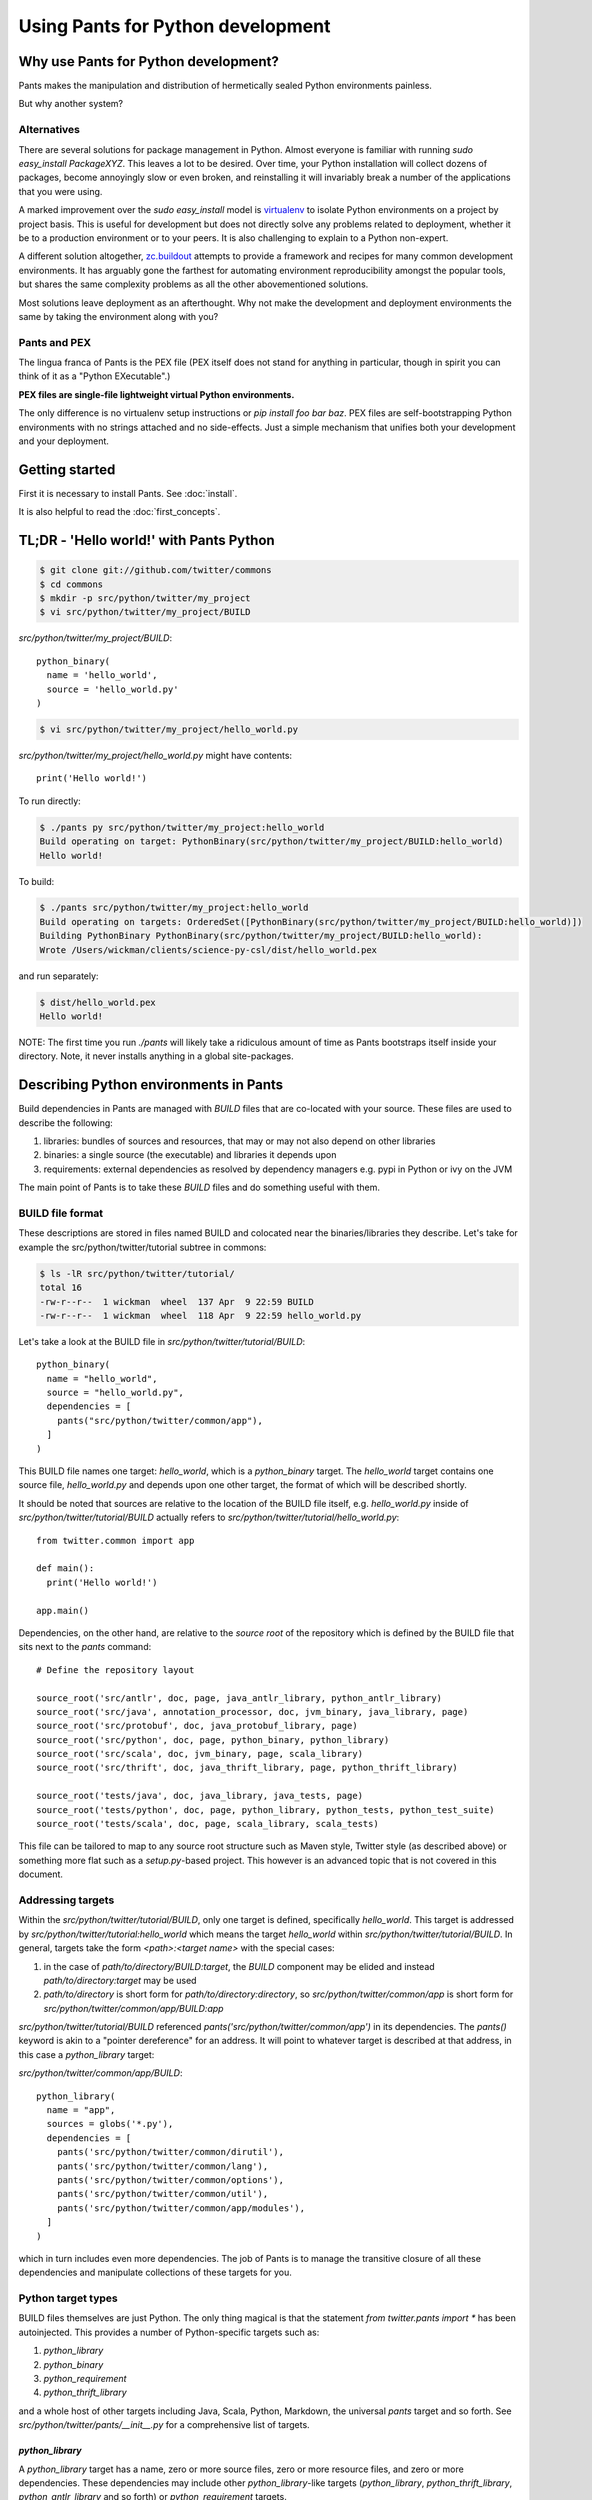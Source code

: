 Using Pants for Python development
==================================

Why use Pants for Python development?
-------------------------------------

Pants makes the manipulation and distribution of hermetically sealed Python environments
painless.

But why another system?

Alternatives
^^^^^^^^^^^^

There are several solutions for package management in Python.  Almost
everyone is familiar with running `sudo easy_install PackageXYZ`.  This
leaves a lot to be desired.  Over time, your Python installation will
collect dozens of packages, become annoyingly slow or even broken, and
reinstalling it will invariably break a number of the applications
that you were using.

A marked improvement over the `sudo easy_install` model is virtualenv_
to isolate Python environments on a project by project basis.  This is
useful for development but does not directly solve any problems
related to deployment, whether it be to a production environment or to
your peers.  It is also challenging to explain to a Python non-expert.

.. _virtualenv: http://www.virtualenv.org

A different solution altogether, `zc.buildout`_ attempts to provide a
framework and recipes for many common development environments.  It
has arguably gone the farthest for automating environment
reproducibility amongst the popular tools, but shares the same
complexity problems as all the other abovementioned solutions.

.. _zc.buildout: http://www.buildout.org/

Most solutions leave deployment as an afterthought.  Why not make the
development and deployment environments the same by taking the
environment along with you?

Pants and PEX
^^^^^^^^^^^^^

The lingua franca of Pants is the PEX file (PEX itself does not stand for
anything in particular, though in spirit you can think of it as a "Python
EXecutable".)

**PEX files are single-file lightweight virtual Python environments.**

The only difference is no virtualenv setup instructions or
`pip install foo bar baz`.  PEX files are self-bootstrapping Python
environments with no strings attached and no side-effects.  Just a simple
mechanism that unifies both your development and your deployment.

Getting started
---------------

First it is necessary to install Pants. See :doc:`install`.

It is also helpful to read the :doc:`first_concepts`.


TL;DR - 'Hello world!' with Pants Python
----------------------------------------

.. code-block:: bash

  $ git clone git://github.com/twitter/commons
  $ cd commons
  $ mkdir -p src/python/twitter/my_project
  $ vi src/python/twitter/my_project/BUILD


`src/python/twitter/my_project/BUILD`::

  python_binary(
    name = 'hello_world',
    source = 'hello_world.py'
  )

.. code-block:: bash

  $ vi src/python/twitter/my_project/hello_world.py


`src/python/twitter/my_project/hello_world.py` might have contents::

  print('Hello world!')

To run directly:

.. code-block:: bash

  $ ./pants py src/python/twitter/my_project:hello_world
  Build operating on target: PythonBinary(src/python/twitter/my_project/BUILD:hello_world)
  Hello world!


To build:

.. code-block:: bash
                
  $ ./pants src/python/twitter/my_project:hello_world
  Build operating on targets: OrderedSet([PythonBinary(src/python/twitter/my_project/BUILD:hello_world)])
  Building PythonBinary PythonBinary(src/python/twitter/my_project/BUILD:hello_world):
  Wrote /Users/wickman/clients/science-py-csl/dist/hello_world.pex


and run separately:

.. code-block:: bash
                
  $ dist/hello_world.pex
  Hello world!


NOTE: The first time you run `./pants` will likely take a ridiculous amount
of time as Pants bootstraps itself inside your directory.  Note, it never
installs anything in a global site-packages.


Describing Python environments in Pants
---------------------------------------

Build dependencies in Pants are managed with `BUILD` files that are
co-located with your source.  These files are used to describe the following:

1. libraries:  bundles of sources and resources, that may or may not also depend on other libraries
2. binaries:  a single source (the executable) and libraries it depends upon
3. requirements:  external dependencies as resolved by dependency managers e.g. pypi in Python or ivy on the JVM

The main point of Pants is to take these `BUILD` files and do something useful with them.


BUILD file format
^^^^^^^^^^^^^^^^^

These descriptions are stored in files named BUILD and colocated near the
binaries/libraries they describe.  Let's take for example the
src/python/twitter/tutorial subtree in commons:

.. code-block:: bash
                
  $ ls -lR src/python/twitter/tutorial/
  total 16
  -rw-r--r--  1 wickman  wheel  137 Apr  9 22:59 BUILD
  -rw-r--r--  1 wickman  wheel  118 Apr  9 22:59 hello_world.py


Let's take a look at the BUILD file in `src/python/twitter/tutorial/BUILD`::

  python_binary(
    name = "hello_world",
    source = "hello_world.py",
    dependencies = [
      pants("src/python/twitter/common/app"),
    ]
  )

This BUILD file names one target: `hello_world`, which is a `python_binary` target.  The `hello_world` target
contains one source file, `hello_world.py` and depends upon one other
target, the format of which will be described shortly.

It should be noted that sources are relative to the location of the BUILD
file itself, e.g.  `hello_world.py` inside of `src/python/twitter/tutorial/BUILD` actually refers to
`src/python/twitter/tutorial/hello_world.py`::

  from twitter.common import app

  def main():
    print('Hello world!')

  app.main()


Dependencies, on the other hand, are relative to the *source root* of the repository which is defined
by the BUILD file that sits next to the `pants` command::


  # Define the repository layout

  source_root('src/antlr', doc, page, java_antlr_library, python_antlr_library)
  source_root('src/java', annotation_processor, doc, jvm_binary, java_library, page)
  source_root('src/protobuf', doc, java_protobuf_library, page)
  source_root('src/python', doc, page, python_binary, python_library)
  source_root('src/scala', doc, jvm_binary, page, scala_library)
  source_root('src/thrift', doc, java_thrift_library, page, python_thrift_library)

  source_root('tests/java', doc, java_library, java_tests, page)
  source_root('tests/python', doc, page, python_library, python_tests, python_test_suite)
  source_root('tests/scala', doc, page, scala_library, scala_tests)


This file can be tailored to map to any source root structure such as Maven
style, Twitter style (as described above) or something more flat such as a
`setup.py`-based project.  This however is an advanced topic that is not
covered in this document.


Addressing targets
^^^^^^^^^^^^^^^^^^

Within the `src/python/twitter/tutorial/BUILD`, only one target is defined,
specifically `hello_world`.  This target is addressed by
`src/python/twitter/tutorial:hello_world` which means the target
`hello_world` within `src/python/twitter/tutorial/BUILD`.  In general,
targets take the form `<path>:<target name>` with the special cases:

1. in the case of `path/to/directory/BUILD:target`, the `BUILD` component may be elided and instead `path/to/directory:target` may be used
2. `path/to/directory` is short form for `path/to/directory:directory`, so `src/python/twitter/common/app` is short form for `src/python/twitter/common/app/BUILD:app`

`src/python/twitter/tutorial/BUILD` referenced `pants('src/python/twitter/common/app')` in its
dependencies.  The `pants()` keyword is akin to a "pointer dereference" for an address.  It will point
to whatever target is described at that address, in this case a `python_library` target:

`src/python/twitter/common/app/BUILD`::

  python_library(
    name = "app",
    sources = globs('*.py'),
    dependencies = [
      pants('src/python/twitter/common/dirutil'),
      pants('src/python/twitter/common/lang'),
      pants('src/python/twitter/common/options'),
      pants('src/python/twitter/common/util'),
      pants('src/python/twitter/common/app/modules'),
    ]
  )

which in turn includes even more dependencies.  The job of Pants is to manage the transitive closure
of all these dependencies and manipulate collections of these targets for you.


Python target types
^^^^^^^^^^^^^^^^^^^

BUILD files themselves are just Python.  The only thing magical is that the
statement `from twitter.pants import *` has been autoinjected.  This
provides a number of Python-specific targets such as:

1. `python_library`
2. `python_binary`
3. `python_requirement`
4. `python_thrift_library`

and a whole host of other targets including Java, Scala, Python, Markdown,
the universal `pants` target and so forth.  See
`src/python/twitter/pants/__init__.py` for a comprehensive list of targets.


`python_library`
""""""""""""""""

A `python_library` target has a name, zero or more source files, zero or
more resource files, and zero or more dependencies.  These dependencies may
include other `python_library`-like targets (`python_library`,
`python_thrift_library`, `python_antlr_library` and so forth) or
`python_requirement` targets.


`python_binary`
"""""""""""""""

A `python_binary` target is almost identical to a `python_library` target except instead of `sources`, it takes one
of two possible parameters:

1. `source`: The source file that should be executed within the "library" otherwise defined by `python_binary`

2. `entry_point`: The entry point that should be executed within the "library" otherwise defined by
`python_binary`.  Entry points take the format of `pkg_resources.EntryPoint`, which is something
akin to `some.module.name:my.attr` which means run the function pointed by `my.attr` inside the
module `some.module` inside the environment.  The `:my.attr` component can be omitted and the
module is executed directly (presuming it has a `__main__.py`.)


`python_requirement`
""""""""""""""""""""

A `python_requirement` target describes an external dependency as understood by easy_install or pip.  It takes only
a single non-keyword argument of the `Requirement`-style string, e.g. ::


  python_requirement('django-celery')
  python_requirement('tornado==2.2')
  python_requirement('kombu>=2.1.1,<3.0')


This will resolve the dependency and its transitive closure, for example `django-celery` pulls down the following
dependencies: `celery>=2.5.1`, `django-picklefield>=0.2.0`, `ordereddict`, `python-dateutil`,
`kombu>=2.1.1,<3.0`, `anyjson>=0.3.1`, `importlib`, and `amqplib>=1.0`.

Pants takes care of handling these dependencies for you.  It will never install anything globally.  Instead it will
build the dependency and cache it in `.pants.d` and assemble them a la carte into an execution environment.

The `python_requirement` for a particular dependency should appear
only once in a BUILD file.  It creates a local target name which can
then be included in other dependencies in the file.::


  python_requirement('django-celery')

  python_library(
    name = 'mylib_1',
    sources = [
      'mylib_1.py',
    ],
    dependencies = [
      pants(':django-celery')
    ]
  )

  python_library(
    name = 'mylib_2',
    sources = [
      'mylib_2.py',
    ],
    dependencies = [
      pants(':django-celery')
    ]
  )

`python_thrift_library`
"""""""""""""""""""""""

A `python_thrift_library` target takes the same arguments as `python_library` arguments, except that files described
in `sources` must be thrift files.  If your library or binary depends upon this target type, Python bindings
will be autogeNerated and included within your environment.


`python_tests`
""""""""""""""

A `python_tests` target takes the same arguments as `python_library` arguments, with the addition of the optional
`coverage` argument that is a list of namespaces that you want to generate coverage data for.


Building your first PEX
-----------------------

Now you're ready to build your first PEX file (technically you already have,
by building Pants itself.)  By default if you specify `./pants <target>`, it
assumes you mean `./pants build <target>` and does precisely that:

.. code-block:: bash
                
  $ PANTS_VERBOSE=1 ./pants src/python/twitter/tutorial:hello_world
  Build operating on targets: OrderedSet([PythonBinary(src/python/twitter/tutorial/BUILD:hello_world)])
    Resolver: Calling environment super => 0.046ms
  Building PythonBinary PythonBinary(src/python/twitter/tutorial/BUILD:hello_world):
  Building PythonBinary PythonBinary(src/python/twitter/tutorial/BUILD:hello_world):
    Dumping library: PythonLibrary(src/python/twitter/common/app/BUILD:app) [relative module: ]
    Dumping library: PythonLibrary(src/python/twitter/common/dirutil/BUILD:dirutil) [relative module: ]
    Dumping library: PythonLibrary(src/python/twitter/common/lang/BUILD:lang) [relative module: ]
    Dumping library: PythonLibrary(src/python/twitter/common/options/BUILD:options) [relative module: ]
    Dumping library: PythonLibrary(src/python/twitter/common/util/BUILD:util) [relative module: ]
    Dumping library: PythonLibrary(src/python/twitter/common/app/modules/BUILD:modules) [relative module: ]
    Resolver: Calling environment super => 0.016ms
    Dumping binary: twitter/tutorial/hello_world.py
  Wrote /private/tmp/wickman-commons/dist/hello_world.pex

You will see that despite specifying just one dependency, the transitive
closure of `hello_world` pulled in all of `src/python/twitter/common/app`
and its direct descendants.  That's because those library targets depended
upon other library targets, than in turn depending on even more.  At the end
of the day, we bundle up the closed set of all dependencies and bundle them
into `hello_world.pex`.

Since it uses the `twitter.common.app` framework, we know we can fire it up
and poke around with `--help`:

.. code-block:: bash
                
  $ dist/hello_world.pex --help
  Options:
    -h, --help, --short-help
                          show this help message and exit.
    --long-help           show options from all registered modules, not just the
                          __main__ module.


If we specify `--long-help`, we can see the help of transitively included
modules, e.g.  `twitter.common.app` itself:

.. code-block:: bash

  $ dist/hello_world.pex --long-help
  Options:
    -h, --help, --short-help
                          show this help message and exit.
    --long-help           show options from all registered modules, not just the
                          __main__ module.

    From module twitter.common.app:
      --app_daemonize     Daemonize this application. [default: False]
      --app_profile_output=FILENAME
                          Dump the profiling output to a binary profiling
                          format. [default: None]
      --app_daemon_stderr=TWITTER_COMMON_APP_DAEMON_STDERR
                          Direct this app\'s stderr to this file if daemonized.
                          [default: /dev/null]
      --app_debug         Print extra debugging information during application
                          initialization. [default: False]
      --app_daemon_stdout=TWITTER_COMMON_APP_DAEMON_STDOUT
                          Direct this app's stdout to this file if daemonized .
                          [default: /dev/null]
      --app_profiling     Run profiler on the code while it runs.  Note this can
                          cause slowdowns. [default: False]
      --app_ignore_rc_file
                          Ignore default arguments from the rc file. [default:
                          False]
      --app_pidfile=TWITTER_COMMON_APP_PIDFILE
                          The pidfile to use if --app_daemonize is specified.
                          [default: None]


Or we can simply execute it as intended:

.. code-block:: bash
                
  $ dist/hello_world.pex
  Hello world!



Environment manipulation with `pants py`
----------------------------------------

We've only discussed so far the "pants build" command.  There's also a
dedicated "py" command that allows you to manipulate the environments
described by `python_binary` and `python_library` targets, such as drop into
an interpreter with the environment set up for you.

`pants py` semantics
^^^^^^^^^^^^^^^^^^^^

The default behavior of `pants py <target>` is the following:

1. For `python_binary` targets, build the environment and execute the target
2. For one or more `python_library` targets, build the environment that is the transitive closure of all targets and drop into an interpreter.
3. For a combination of `python_binary` and `python_library` targets, build the transitive closure of all targets and execute the first binary target.


external dependencies
^^^^^^^^^^^^^^^^^^^^^

Let's take `src/python/twitter/tutorial/BUILD` and split out the dependencies from
our `hello_world` target into `hello_world_lib` and add dependencies upon
Tornado_ and psutil_.

.. _Tornado: http://github.com/facebook/tornado
.. _psutil: http://code.google.com/p/psutil/

::
   
  python_binary(
    name = "hello_world",
    source = "hello_world.py",
    dependencies = [
      pants(":hello_world_lib")
    ]
  )

  python_library(
    name = "hello_world_lib",
    dependencies = [
      pants("src/python/twitter/common/app"),
      python_requirement("tornado"),
      python_requirement("psutil"),
    ]
  )


This uses the `python_requirement` target which can refer to any string in `pkg_resources.Requirement` format as
recognized by tools such as `easy_install` and `pip` as described above.

Now that we've created a library-only target `src/python/twitter/tutorial:hello_world_lib`, let's drop
into it using `pants py` with verbosity turned on so that we can see what's
going on in the background:

.. code-block:: bash

  $ PANTS_VERBOSE=1 ./pants py src/python/twitter/tutorial:hello_world_lib
  Build operating on target: PythonLibrary(src/python/twitter/tutorial/BUILD:hello_world_lib)
    Resolver: Calling environment super => 0.019ms
  Building PythonBinary PythonLibrary(src/python/twitter/tutorial/BUILD:hello_world_lib):
    Dumping library: PythonLibrary(src/python/twitter/tutorial/BUILD:hello_world_lib) [relative module: ]
    Dumping library: PythonLibrary(src/python/twitter/common/app/BUILD:app) [relative module: ]
    Dumping library: PythonLibrary(src/python/twitter/common/dirutil/BUILD:dirutil) [relative module: ]
    Dumping library: PythonLibrary(src/python/twitter/common/lang/BUILD:lang) [relative module: ]
    Dumping library: PythonLibrary(src/python/twitter/common/options/BUILD:options) [relative module: ]
    Dumping library: PythonLibrary(src/python/twitter/common/util/BUILD:util) [relative module: ]
    Dumping library: PythonLibrary(src/python/twitter/common/app/modules/BUILD:modules) [relative module: ]
    Dumping requirement: tornado
    Dumping requirement: psutil
    Resolver: Calling environment super => 0.029ms
    Resolver: Activating cache /private/tmp/wickman-commons/3rdparty/python => 356.432ms
    Resolver: Resolved tornado => 357.219ms
    Resolver: Activating cache /private/tmp/wickman-commons/.pants.d/.python.install.cache => 41.117ms
    Resolver: Fetching psutil => 10144.264ms
    Resolver: Building psutil => 1794.474ms
    Resolver: Distilling psutil => 224.896ms
    Resolver: Constructing distribution psutil => 2.855ms
    Resolver: Resolved psutil => 12210.066ms
    Dumping distribution: .../tornado-2.2-py2.6.egg
    Dumping distribution: .../psutil-0.4.1-py2.6-macosx-10.4-x86_64.egg
  Python 2.6.7 (r267:88850, Aug 31 2011, 15:49:05)
  [GCC 4.2.1 (Apple Inc. build 5664)] on darwin
  Type "help", "copyright", "credits" or "license" for more information.
  (InteractiveConsole)
  >>> 
  


In the background, `pants` used cached version of `tornado` but fetched
`psutil` from pypi and any necessary transitive dependencies (none in this
case) and built a platform-specific version for us.

You can convince yourself that the environment contains all the dependencies
by inspecting `sys.path` and importing libraries as you desire::

  >>> import psutil
  >>> help(psutil)
  >>> from twitter.common import app
  >>> help(app)


It should be stressed that *dependencies built by Pants are never installed globally*.
These dependencies only exist for the duration of the Python interpreter forked by Pants.


Running an application using `pants py`
^^^^^^^^^^^^^^^^^^^^^^^^^^^^^^^^^^^^^^^

Let us turn our `hello_world.py` into a basic `top` application using `tornado`::


  from twitter.common import app

  import psutil
  import tornado.ioloop
  import tornado.web

  class MainHandler(tornado.web.RequestHandler):
    def get(self):
      self.write('<pre>Running pids:\n%s</pre>' % '\n'.join(map(str, psutil.get_pid_list())))

  def main():
    application = tornado.web.Application([
      (r"/", MainHandler)
    ])
    application.listen(8888)
    tornado.ioloop.IOLoop.instance().start()

  app.main()

We have now split our application into two parts: the `hello_world` binary
target and the `hello_world_lib` library target.  If we run `pants py
src/python/twitter/tutorial:hello_world_lib`, the default behavior is to
drop into an interpreter.

If we run `pants py src/python/twitter/tutorial:hello_world`, the default behavior is to run
the binary target pointed to by `hello_world`:

.. code-block:: bash
                
  $ ./pants py src/python/twitter/tutorial:hello_world

Then point your browser to http://localhost:8888

pants py --pex
^^^^^^^^^^^^^^

There is also a `--pex` option to pants py that allows you to build a PEX
file from a union of python_library targets that does not necessarily have a
`python_binary` target defined for it.  Since there is no entry point
specified, the resulting .pex file just behaves like a Python interpreter,
but with the sys.path bootstrapped for you:

.. code-block:: bash
                
  $ ./pants py --pex src/python/twitter/tutorial:hello_world_lib
  Build operating on target: PythonLibrary(src/python/twitter/tutorial/BUILD:hello_world_lib)
  Wrote /private/tmp/wickman-commons/dist/hello_world_lib.pex

  $ ls -la dist/hello_world_lib.pex
  -rwxr-xr-x  1 wickman  wheel  1404174 Apr 10 13:00 dist/hello_world_lib.pex

Now if you use dist/hello_world_lib.pex, since it has no entry point, it will drop you into an interpreter:

.. code-block:: bash
                
  $ dist/hello_world_lib.pex
  Python 2.6.7 (r267:88850, Aug 31 2011, 15:49:05)
  [GCC 4.2.1 (Apple Inc. build 5664)] on darwin
  Type "help", "copyright", "credits" or "license" for more information.
  (InteractiveConsole)
  >>> import tornado

As mentioned before, it's like a single-file lightweight alternative to a
virtualenv.  We can even use it to run our `hello_world.py` application:

.. code-block:: bash
                
  $ dist/hello_world_lib.pex src/python/twitter/tutorial/hello_world.py

This can be an incredibly powerful and lightweight way to manage and deploy
virtual environments without using `virtualenv`.

PEX file as interpreter
^^^^^^^^^^^^^^^^^^^^^^^

As mentioned above, PEX files without default entry points behave like Python interpreters that
carry their dependencies with them.  For example, let's create a target that
provides a Fabric dependency within `src/python/twitter/tutorial/BUILD`::

  python_library(
    name = 'fabric',
    dependencies = [
      python_requirement('Fabric')
    ]
  )

And let's build a fabric PEX file:

.. code-block:: bash
                
  $ ./pants py --pex src/python/twitter/tutorial:fabric
  Build operating on target: PythonLibrary(src/python/twitter/tutorial/BUILD:fabric)
  Wrote /private/tmp/wickman-commons/dist/fabric.pex

By default it does nothing more than drop us into an interpreter:

.. code-block:: bash
                
  $ dist/fabric.pex
  Python 2.6.7 (r267:88850, Aug 31 2011, 15:49:05)
  [GCC 4.2.1 (Apple Inc. build 5664)] on darwin
  Type "help", "copyright", "credits" or "license" for more information.
  (InteractiveConsole)
  >>>


But suppose we have a local script that depends upon Fabric, `fabric_hello_world.py`::


  from fabric.api import *

  def main():
    local('echo hello world')

  if __name__ == '__main__':
    main()

We can now use `fabric.pex` as if it were a Python interpreter but with
fabric available in its environment.  Note that fabric has never been
installed globally in any site-packages anywhere.  It is just bundled inside
of fabric.pex:

.. code-block:: bash
                
  $ dist/fabric.pex fabric_hello_world.py
  [localhost] local: echo hello world
  hello world



python_binary entry_point
^^^^^^^^^^^^^^^^^^^^^^^^^

An advanced feature of `python_binary` targets, you may in addition specify
direct entry points into PEX files rather than a source file.  For example,
if we wanted to build an a la carte `fab` wrapper for fabric::

  python_binary(name = "fab",
    entry_point = "fabric.main:main",
    dependencies = [
      python_requirement("fabric"),
    ]
  )


We build:

.. code-block:: bash
                
  $ ./pants src/python/twitter/tutorial:fab
  Build operating on targets: OrderedSet([PythonBinary(src/python/twitter/tutorial/BUILD:fab)])
  Building PythonBinary PythonBinary(src/python/twitter/tutorial/BUILD:fab):
  Wrote /private/tmp/wickman-commons/dist/fab.pex

And now `dist/fab.pex` behaves like a standalone `fab` binary:

.. code-block:: bash
                
  $ dist/fab.pex -h
  Usage: fab [options] <command>[:arg1,arg2=val2,host=foo,hosts='h1;h2',...] ...

  Options:
    -h, --help            show this help message and exit
    -d NAME, --display=NAME
                          print detailed info about command NAME
    -F FORMAT, --list-format=FORMAT
                          formats --list, choices: short, normal, nested
    -l, --list            print list of possible commands and exit
    --set=KEY=VALUE,...   comma separated KEY=VALUE pairs to set Fab env vars
    --shortlist           alias for -F short --list
    -V, --version         show program's version number and exit
    -a, --no_agent        don't use the running SSH agent
    -A, --forward-agent   forward local agent to remote end
    --abort-on-prompts    abort instead of prompting (for password, host, etc)
    ...

Pants also has excellent support for JVM-based builds and can do similar
things like resolving external JARs and packaging them as standalone
environments with default entry points.

Python Tests
------------

By default Python tests are run via `pytest`. Any option that `py.test` has can be used since
arguments are passed on by `pants`.

Defining `python_tests` Targets
^^^^^^^^^^^^^^^^^^^^^^^^^^^^^^^

When setting up your test targets, the BUILD file will be something like::

  python_tests(
    name = "your_tests",
    sources = globs("*.py"),
    coverage = ["twitter.your_namespace"],
    dependencies = [
      pants("3rdparty/python:mock")
      pants("src/python/twitter/your_namespace")
   ]
  )

The above target is very similar to a `python_library` with the addition of the `coverage` argument.
`coverage` allows you to retrict the namespaces for which code coverage data is generated.

Running Python Tests
^^^^^^^^^^^^^^^^^^^^

To run your Python tests, you use `./pants build` although `build` can be left off:

.. code-block:: bash
                
  $ ./pants tests/python/twitter/your_tests/BUILD:your_tests
  Build operating on targets: OrderedSet([PythonTests(tests/python/twitter/your_tests/BUILD:your_tests)])
  ================================================== test session starts ===================================================
  platform darwin -- Python 2.6.7 -- pytest-2.3.5
  collected 15 items:

  tests/python/twitter/your_tests/module1_test.py ....
  tests/python/twitter/your_tests/module2_test.py ....
  tests/python/twitter/your_tests/module3_test.py ....

  =============================================== 15 passed in 0.44 seconds ================================================
  tests.python.twitter.your_tests.your_tests                                    .....   SUCCESS


Sometimes you only want to run specific tests (or exclude them). The `-k` option controls the
tests to run. `-k` will do substring matches on test method names and can also use keywords like
`not` and `or` to refine results.

.. code-block:: bash
                
  $ ./pants tests/python/twitter/your_tests/BUILD:your_tests -k 'module1_instantiation_test or module1_foo_test' -v
  Build operating on targets: OrderedSet([PythonTests(tests/python/twitter/your_tests/BUILD:your_tests)])
  ================================================== test session starts ===================================================
  platform darwin -- Python 2.6.7 -- pytest-2.3.5
  collected 15 items:

  tests/python/twitter/your_tests/module1_test.py:3: Module1Test.module1_instantiation_test PASSED
  tests/python/twitter/your_tests/module1_test.py:21: Module1Test.module1_foo_test PASSED

  ======================= 13 tests deselected by '-kmodule1_instantiation_test or module1_foo_test' ========================
  ================================================ 2 passed in 0.14 seconds ================================================
  tests.python.twitter.your_tests.your_tests                                    .....   SUCCESS

You can also mark tests via a decorator::


  @pytest.mark.module1
  def module1_instantiation_test():
      # testing code here


Using `-m` you can specify the marks of tests that you want to execute.

Getting Python Code Coverage
^^^^^^^^^^^^^^^^^^^^^^^^^^^^

To get code coverage data, set the `PANTS_PY_COVERAGE` environment variable:

.. code-block:: bash
                
  $ PANTS_PY_COVERAGE=1 ./pants tests/python/twitter/your_tests/BUILD:your_tests
  Build operating on targets: OrderedSet([PythonTests(tests/python/twitter/your_tests/BUILD:your_tests)])
  ============================================================ test session starts ============================================================
  platform darwin -- Python 2.6.7 -- pytest-2.3.5
  collected 15 items:

  tests/python/twitter/your_tests/module1_test.py ....
  tests/python/twitter/your_tests/module2_test.py ....
  tests/python/twitter/your_tests/module3_test.py ....
  ---------------------------------------------- coverage: platform darwin, python 2.6.7-final-0 ----------------------------------------------
  Name                                                                                                     Stmts   Miss Branch BrMiss  Cover
  ------------------------------------------------------------------------------------------------------------------------------------------
  /private/var/folders/p0/ztm93vq94qzfc1nyfkq_4l7r0000gn/T/tmp6BcJ1r/twitter/your_namespace/__init__           0      0      0      0   100%
  /private/var/folders/p0/ztm93vq94qzfc1nyfkq_4l7r0000gn/T/tmp6BcJ1r/twitter/your_namespace/module1           62     62      8      8     0%
  /private/var/folders/p0/ztm93vq94qzfc1nyfkq_4l7r0000gn/T/tmp6BcJ1r/twitter/your_namespace/module2           34      6      6      0    85%
  /private/var/folders/p0/ztm93vq94qzfc1nyfkq_4l7r0000gn/T/tmp6BcJ1r/twitter/your_namespace/module3          170    170     51     51     0%
  ------------------------------------------------------------------------------------------------------------------------------------------
  TOTAL                                                                                                      266    238     57     59    11%
  Coverage HTML written to dir /Users/your_username/workspace/science/dist/coverage/tests/python/twitter/your_tests
  ========================================================= 15 passed in 2.07 seconds =========================================================
  tests.python.twitter.your_tests.your_tests                                    .....   SUCCESS


Interactve Debugging on Test Failure
^^^^^^^^^^^^^^^^^^^^^^^^^^^^^^^^^^^^

Passing `--pdb` to your test build will invoke the Python debugger if one of the tests fails. This can be useful for
inspecting the stat of objects especially if you are mocking interfaces.

Using Other Testing Frameworks
^^^^^^^^^^^^^^^^^^^^^^^^^^^^^^

Although most tests can run under `pytest`, if you need to use a different testing framework, you
can. Set the `entry_point` keyword argument when calling python_tests::

  python_tests(
    name = 'tests',
    sources = [],
    dependencies = [
      pants('src/python/twitter/infraops/supplybird:supplybird-lib'),
      pants('3rdparty/python:mock')
    ],
    entry_point="twitter.infraops.supplybird.core.run_tests"
  )

The `entry_point` should exit with a non-zero status if there are any test failures.

Keep in mind, however, that much of the above documentation assumes you are using `pytest`.

Manipulating PEX behavior with environment variables
----------------------------------------------------

Given a PEX file, it is possible to alter its default behavior during invocation.

PEX_INTERPRETER=1
^^^^^^^^^^^^^^^^^

If you have a PEX file with a prescribed executable source or `entry_point` specified, it may still
occasionally be useful to drop into an interpreter with the environment bootstrapped.  If you
set `PEX_INTERPRETER=1` in your environment, the PEX bootstrapper will skip any execution and instead
launch an interactive interpreter session.


PEX_VERBOSE=1
^^^^^^^^^^^^^

If your environment is failing to bootstrap or simply bootstrapping very slowly, it can be useful to
set `PEX_VERBOSE=1` in your environment to get debugging output printed to the console.  Debugging output
includes:

1. Fetched dependencies
2. Built dependencies
3. Activated dependencies
4. Packages scrubbed out of `sys.path`
5. The `sys.path` used to launch the interpreter

PEX_MODULE=entry_point
^^^^^^^^^^^^^^^^^^^^^^

If you have a PEX file without a prescribed entry point, or want to change
the `entry_point` for the duration of a single invocation, you can set
`PEX_MODULE=entry_point` using the same format as described in the
`python_binary` Pants target.

This can be a useful tool for bundling up a number of packages together and
being able to use a single file to execute scripts from each of them.

Another common pattern is to link `pytest` into your PEX file, and run
`PEX_MODULE=pytest my_pex.pex tests/*.py` to run your test suite in its
isolated environment.

PEX_COVERAGE
^^^^^^^^^^^^

There is nascent support for performing code coverage within PEX files by
setting `PEX_COVERAGE=<suffix>`.  By default the coverage files will be written
into the current working directory with the file pattern `.coverage.<suffix>`.  This
requires that the `coverage` Python module has been linked into your PEX.

You can then combine the coverage files by running `PEX_MODULE=coverage
my_pex.pex .coverage.suffix*` and run a report using `PEX_MODULE=coverage
my_pex.pex report`.  Since PEX files are just zip files, `coverage` is able
to understand and extract source and line numbers from them in order to
produce coverage reports.


How PEX files work
------------------

the utility of zipimport and `__main__.py`
^^^^^^^^^^^^^^^^^^^^^^^^^^^^^^^^^^^^^^^^^^

As an aside, in Python, you may not know that you can import code from directories:

.. code-block:: bash
                
  $ mkdir -p foo
  $ touch foo/__init__.py
  $ echo "print 'spam'" > foo/bar.py
  $ python -c 'import foo.bar'
  spam


All that is necessary is the presence of `__init__.py` to signal to the importer that we
are dealing with a package.  Similarly, a directory can be made "executable":

.. code-block:: bash

  $ echo "print 'i like flowers'" > foo/__main__.py
  $ python foo
  i like flowers


And because the `zipimport` module now provides a default import hook for
Pythons >= 2.4, if the Python import framework sees a zip file, with the
inclusion of a proper `__init__.py`, it can be treated similarly to a
directory.  But since a directory can be executable, if we just drop a
`__main__.py` into a zip file, it suddenly becomes executable:

.. code-block:: bash

  $ pushd foo && zip /tmp/flower.zip __main__.py && popd
  /tmp/foo /tmp
    adding: __main__.py (stored 0%)
  /tmp
  $ python flower.zip
  i like flowers

And since zip files don't actually start until the zip magic number, you can
embed arbitrary strings at the beginning of them and they're still valid
zips.  Hence simple PEX files are born:

.. code-block:: bash

  $ echo '#!/usr/bin/env python2.6' > flower.pex && cat flower.zip >> flower.pex
  $ chmod +x flower.pex
  $ ./flower.pex
  i like flowers


Remember `pants.pex`?

.. code-block:: bash
                
  $ unzip -l pants.pex | tail -2
  warning [pants.pex]:  25 extra bytes at beginning or within zipfile
    (attempting to process anyway)
   --------                   -------
    7900812                   543 files

  $ head -c 25 pants.pex
  #!/usr/bin/env python2.6

PEX `__main__.py`
^^^^^^^^^^^^^^^^^

The `__main__.py` in a real PEX file is somewhat special::

  import os
  import sys

  __entry_point__ = None
  if '__file__' in locals() and __file__ is not None:
    __entry_point__ = os.path.dirname(__file__)
  elif '__loader__' in locals():
    from pkgutil import ImpLoader
    if hasattr(__loader__, 'archive'):
      __entry_point__ = __loader__.archive
    elif isinstance(__loader__, ImpLoader):
      __entry_point__ = os.path.dirname(__loader__.get_filename())

  if __entry_point__ is None:
    sys.stderr.write('Could not launch python executable!\n')
    sys.exit(2)

  sys.path.insert(0, os.path.join(__entry_point__, '.bootstrap'))

  from twitter.common.python.importer import monkeypatch
  monkeypatch()
  del monkeypatch

  from twitter.common.python.pex import PEX
  PEX(__entry_point__).execute()

`PEX` is just a class that manages requirements (often embedded within PEX
files as egg distributions in the `.deps` directory) and autoimports them
into the `sys.path`, then executes a prescribed entry point.

If you read the code closely, you'll notice that it relies upon monkeypatching `zipimport`.  Inside
the `twitter.common.python` library we've provided a recursive zip importer derived from Google's
`pure Python zipimport <http://code.google.com/appengine/articles/django10_zipimport.html>`_ module
that allows for depending upon eggs within eggs or zips (and so forth) so that PEX files need not
extract egg dependencies to disk a priori.  This even extends to C extensions (.so and .dylib
files) which are written to disk long enough to be dlopened before being unlinked.

Strictly speaking this monkeypatching is not necessary and we may consider
making that optional.

Advanced Pants/PEX features
---------------------------

TODO: converting python_library targets to eggs

TODO: auto dependency resolution from within PEX files

TODO: dynamically self-updating PEX files

TODO: tailoring your dependency resolution environment with pants.ini, including local cheeseshop mirrors
